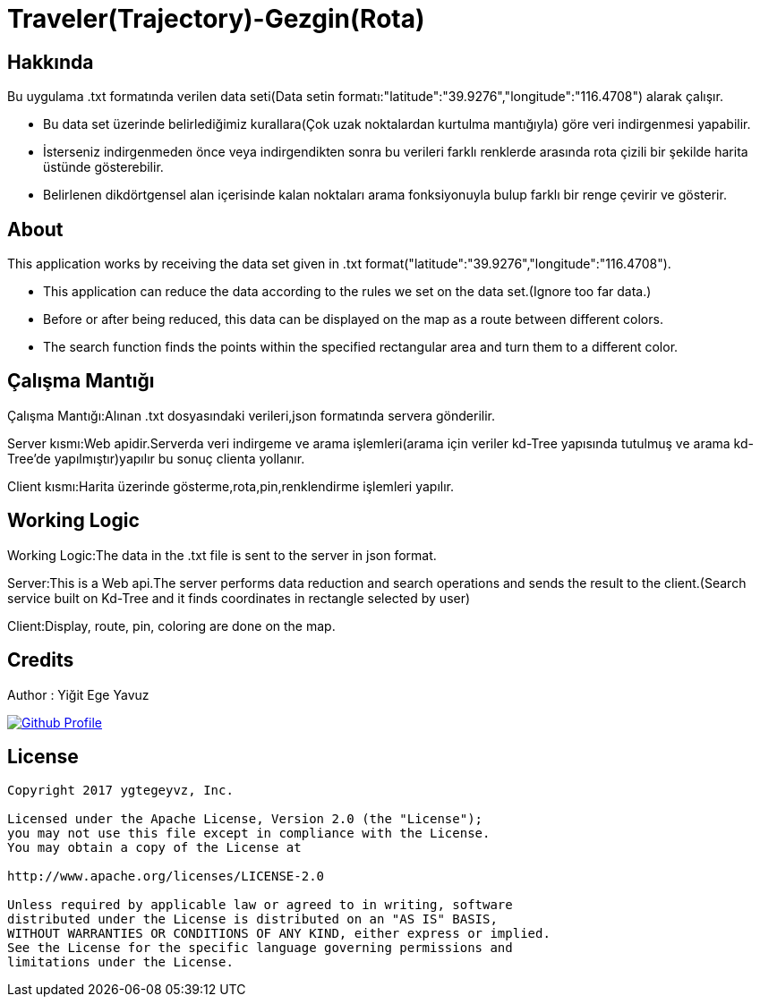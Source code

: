 = Traveler(Trajectory)-Gezgin(Rota)

== Hakkında
Bu uygulama .txt formatında verilen data seti(Data setin formatı:"latitude":"39.9276","longitude":"116.4708") alarak çalışır.

- Bu data set üzerinde belirlediğimiz kurallara(Çok uzak noktalardan kurtulma mantığıyla) göre veri indirgenmesi yapabilir.

- İsterseniz indirgenmeden önce veya indirgendikten sonra bu verileri farklı renklerde arasında rota çizili bir şekilde harita üstünde gösterebilir.

- Belirlenen dikdörtgensel alan içerisinde kalan noktaları arama fonksiyonuyla bulup farklı bir renge çevirir ve  gösterir.

== About
This application works by receiving the data set given in .txt format("latitude":"39.9276","longitude":"116.4708").

- This application can reduce the data according to the rules we set on the data set.(Ignore too far data.)

- Before or after being reduced, this data can be displayed on the map as a route between different colors.

- The search function finds the points within the specified rectangular area and turn them to a different color.


== Çalışma Mantığı
Çalışma Mantığı:Alınan .txt dosyasındaki verileri,json formatında servera gönderilir.

Server kısmı:Web apidir.Serverda veri indirgeme ve arama işlemleri(arama için veriler kd-Tree yapısında tutulmuş ve arama kd-Tree'de yapılmıştır)yapılır bu sonuç clienta yollanır.

Client kısmı:Harita üzerinde gösterme,rota,pin,renklendirme işlemleri yapılır.

== Working Logic
Working Logic:The data in the .txt file is sent to the server in json format.

Server:This is a Web api.The server performs data reduction and search operations and sends the result to the client.(Search service built on Kd-Tree and it finds coordinates in rectangle selected by user)

Client:Display, route, pin, coloring are done on the map.

== Credits

Author : Yiğit Ege Yavuz

[link=https://github.com/ygtegeyvz]
image::https://asciidoctor.org/images/octocat.jpg[Github Profile]


== License

----

Copyright 2017 ygtegeyvz, Inc.

Licensed under the Apache License, Version 2.0 (the "License");
you may not use this file except in compliance with the License.
You may obtain a copy of the License at

http://www.apache.org/licenses/LICENSE-2.0

Unless required by applicable law or agreed to in writing, software
distributed under the License is distributed on an "AS IS" BASIS,
WITHOUT WARRANTIES OR CONDITIONS OF ANY KIND, either express or implied.
See the License for the specific language governing permissions and
limitations under the License.

----
